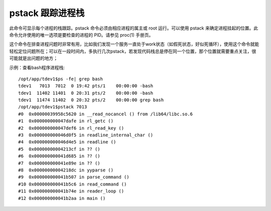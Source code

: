 .. _pstack:

pstack 跟踪进程栈
====================

此命令可显示每个进程的栈跟踪。pstack 命令必须由相应进程的属主或 root 运行。可以使用 pstack 来确定进程挂起的位置。此命令允许使用的唯一选项是要检查的进程的 PID。请参见 proc(1) 手册页。

这个命令在排查进程问题时非常有用，比如我们发现一个服务一直处于work状态（如假死状态，好似死循环），使用这个命令就能轻松定位问题所在；可以在一段时间内，多执行几次pstack，若发现代码栈总是停在同一个位置，那个位置就需要重点关注，很可能就是出问题的地方；

示例：查看bash程序进程栈::

    /opt/app/tdev1$ps -fe| grep bash
    tdev1   7013  7012  0 19:42 pts/1    00:00:00 -bash
    tdev1  11402 11401  0 20:31 pts/2    00:00:00 -bash
    tdev1  11474 11402  0 20:32 pts/2    00:00:00 grep bash
    /opt/app/tdev1$pstack 7013
    #0  0x00000039958c5620 in __read_nocancel () from /lib64/libc.so.6
    #1  0x000000000047dafe in rl_getc ()
    #2  0x000000000047def6 in rl_read_key ()
    #3  0x000000000046d0f5 in readline_internal_char ()
    #4  0x000000000046d4e5 in readline ()
    #5  0x00000000004213cf in ?? ()
    #6  0x000000000041d685 in ?? ()
    #7  0x000000000041e89e in ?? ()
    #8  0x00000000004218dc in yyparse ()
    #9  0x000000000041b507 in parse_command ()
    #10 0x000000000041b5c6 in read_command ()
    #11 0x000000000041b74e in reader_loop ()
    #12 0x000000000041b2aa in main ()

